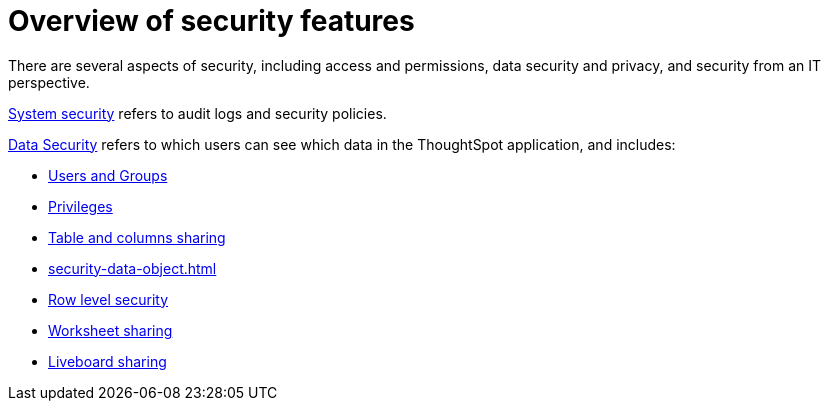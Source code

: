 = Overview of security features
:last_updated: 11/05/2021
:linkattrs:
:experimental:
:page-layout: default-cloud
:page-aliases: /admin/data-security/about-security.adoc
:description: Learn about ThoughtSpot's security features.



There are several aspects of security, including access and permissions, data security and privacy, and security from an IT perspective.

xref:audit-logs.adoc#[System security] refers to audit logs and security policies.

xref:data-security.adoc#[Data Security] refers to which users can see which data in the ThoughtSpot application, and includes:

* xref:groups-privileges.adoc#[Users and Groups]
* xref:groups-privileges.adoc#privileges-and-groups[Privileges]
* xref:share-source-tables.adoc#[Table and columns sharing]
* xref:security-data-object.adoc[]
* xref:security-rls.adoc#[Row level security]
* xref:share-worksheets.adoc#[Worksheet sharing]
* xref:share-liveboards.adoc#[Liveboard sharing]
